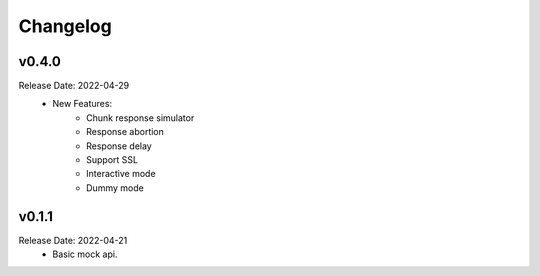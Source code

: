 .. :changelog:

Changelog
=========

v0.4.0
------
Release Date: 2022-04-29
    * New Features:
        * Chunk response simulator
        * Response abortion
        * Response delay
        * Support SSL
        * Interactive mode
        * Dummy mode

v0.1.1
------
Release Date: 2022-04-21
    * Basic mock api.